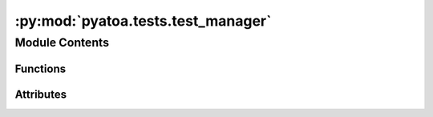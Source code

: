 :py:mod:`pyatoa.tests.test_manager`
===================================

.. py:module:: pyatoa.tests.test_manager

.. autoapi-nested-parse::

   Test the functionalities of the Pyaflowa Manager class



Module Contents
---------------


Functions
~~~~~~~~~

.. autoapisummary::

   pyatoa.tests.test_manager.st_obs
   pyatoa.tests.test_manager.st_syn
   pyatoa.tests.test_manager.cat
   pyatoa.tests.test_manager.event
   pyatoa.tests.test_manager.inv
   pyatoa.tests.test_manager.config
   pyatoa.tests.test_manager.mgmt_pre
   pyatoa.tests.test_manager.mgmt_post
   pyatoa.tests.test_manager.test_read_write_from_asdfdataset
   pyatoa.tests.test_manager.test_standardize_to_synthetics
   pyatoa.tests.test_manager.test_standardize_raises_manager_error
   pyatoa.tests.test_manager.test_preprocess_dont_rotate
   pyatoa.tests.test_manager.test_preprocess_rotate_to_rtz
   pyatoa.tests.test_manager.test_preprocess_overwrite
   pyatoa.tests.test_manager.test_select_window
   pyatoa.tests.test_manager.test_save_and_retrieve_windows
   pyatoa.tests.test_manager.test_save_adjsrcs
   pyatoa.tests.test_manager.test_format_windows
   pyatoa.tests.test_manager.test_flow_multiband



Attributes
~~~~~~~~~~

.. autoapisummary::

   pyatoa.tests.test_manager.propogate


.. py:data:: propogate
   :annotation: = False

   

.. py:function:: st_obs()

   Raw observed waveforms from station NZ.BFZ.HH? for New Zealand event
   2018p130600 (GeoNet event id)


.. py:function:: st_syn()

   Synthetic data stream generated using Specfem3D and focal mechanism for
   2018p130600. Minimum resolved period roughly 10s.


.. py:function:: cat()

   ObsPy Event Catalog for New Zealand based event with
   GeoNet Event ID: 2018p130600


.. py:function:: event(cat)

   Event from Catalog


.. py:function:: inv()

   StationXML information for station NZ.BFZ.HH?


.. py:function:: config()

   Default Pyatoa Config object


.. py:function:: mgmt_pre(config, event, st_obs, st_syn, inv)

   A manager filled with data but pre-workflow


.. py:function:: mgmt_post(mgmt_pre)

   A manager that has completed the full workflow


.. py:function:: test_read_write_from_asdfdataset(tmpdir, mgmt_pre, config)

   Write a Manager into an ASDFDataSet and then read it back


.. py:function:: test_standardize_to_synthetics(mgmt_pre)

   Ensure that standardizing streams performs three main tasks, trimming
   origin times, matching sampling rates, and matching number of points.


.. py:function:: test_standardize_raises_manager_error(mgmt_pre)

   Asser that Manager will raise an error if user tries to standardize with
   no traces present


.. py:function:: test_preprocess_dont_rotate(mgmt_pre)

   Standard preprocessing, dont rotate components, just filter, check if
   filtering worked


.. py:function:: test_preprocess_rotate_to_rtz(mgmt_pre)

   Standard preprocessing but rotate components based on the backazimuth


.. py:function:: test_preprocess_overwrite(mgmt_pre)

   Apply an overwriting preprocessing function to ensure functionality works


.. py:function:: test_select_window(mgmt_pre)

   Ensure windows functionality works as advertised


.. py:function:: test_save_and_retrieve_windows(tmpdir, mgmt_post)

   Test retrieve_windows() and save_windows() by saving windows into a
   scratch dataset and retrieving them back. Window criteria will be
   recalculated but since the waveforms are the same, the values will be the
   same as before.


.. py:function:: test_save_adjsrcs(tmpdir, mgmt_post)

   Checks that adjoint sources can be written to dataset and will match the
   formatting required by Specfem3D


.. py:function:: test_format_windows(mgmt_post)

   Basic check that format windows returns as formatted lists expected


.. py:function:: test_flow_multiband(mgmt_pre)

   Test that the workflow for multiple period bands returns a single
   adjoint source


